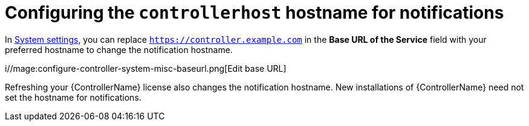 [id="ref-controller-configure-host-name-notifications"]

= Configuring the `controllerhost` hostname for notifications

In xref:controller-configure-system[System settings], you can replace `https://controller.example.com` in the *Base URL of the Service* field with your preferred hostname to change the notification hostname.

i//mage:configure-controller-system-misc-baseurl.png[Edit base URL]

Refreshing your {ControllerName} license also changes the notification hostname. 
New installations of {ControllerName} need not set the hostname for notifications.